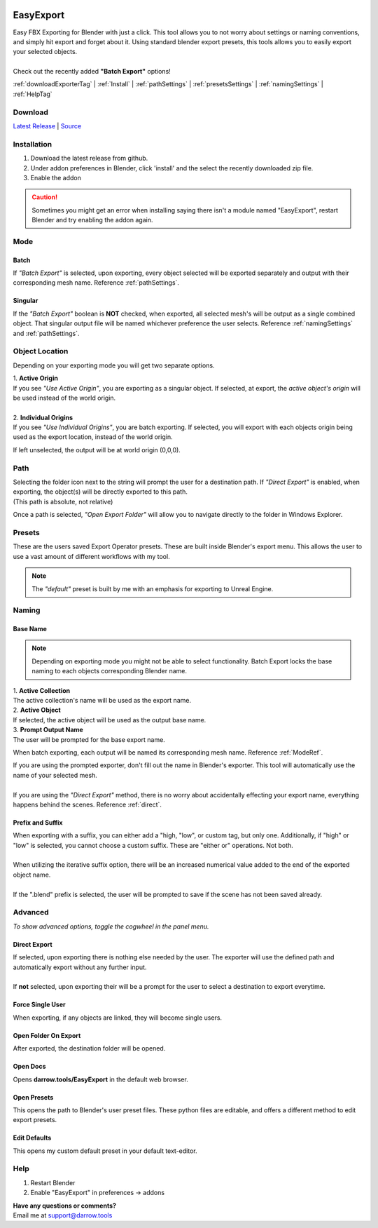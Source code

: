 .. image:: https://img.shields.io/github/v/release/BlakeDarrow/EasyExport
    :target: https://github.com/BlakeDarrow/EasyExport/releases/latest
.. image:: https://img.shields.io/github/last-commit/BlakeDarrow/EasyExport
    :target: https://github.com/BlakeDarrow/EasyExport/commits/main

.. raw:: html

   <hr>  

##########
EasyExport
##########

| Easy FBX Exporting for Blender with just a click. This tool allows you to not worry about settings or naming conventions, and simply hit export and forget about it. Using standard blender export presets, this tools allows you to easily export your selected objects.
| 
| Check out the recently added **"Batch Export"** options!

:ref:`downloadExporterTag` |
:ref:`Install` | 
:ref:`pathSettings` |
:ref:`presetsSettings` |
:ref:`namingSettings` |
:ref:`HelpTag`

.. raw:: html

   <!-- https://github.com/paulirish/lite-youtube-embed -->
   <div>
   <link rel="stylesheet" href="./_static/css/lite-yt-embed.css" />  
   <script src="./_static/lite-yt-embed.js"></script>
   <lite-youtube videoid="zLwUxIT3xiw" style="background-image: url('https://img.youtube.com/vi/zLwUxIT3xiw/maxresdefault.jpg');">
   <button type="button" class="lty-playbtn">
      <span class="lyt-visually-hidden">EasyExport</span>
   </button>
   </div>
   <hr> 
   
.. _downloadExporterTag:

Download
+++++++++

`Latest Release`_ | `Source`_ 

.. _Latest Release: https://github.com/BlakeDarrow/EasyExport/releases/latest

.. _Source: https://github.com/BlakeDarrow/EasyExport/tree/main/EasyExport

.. raw:: html
    
   <hr>  


.. _Install:

Installation
+++++++++++++
1. Download the latest release from github.
2. Under addon preferences in Blender, click 'install' and the select the recently downloaded zip file.
3. Enable the addon
   
.. caution :: Sometimes you might get an error when installing saying there isn't a module named "EasyExport", restart Blender and try enabling the addon again.

.. raw:: html
    
   <hr>


.. _ModeRef:

Mode
+++++

Batch
-----

If *"Batch Export"* is selected, upon exporting, every object selected will be exported separately and output with their corresponding mesh name.
Reference :ref:`pathSettings`.

Singular
----------

If the *"Batch Export"* boolean is **NOT** checked, when exported, all selected mesh's will be output as a single combined object. That singular output file will be named whichever preference the user selects.
Reference :ref:`namingSettings` and :ref:`pathSettings`.

.. raw:: html

   <hr>  

Object Location
++++++++++++++++

Depending on your exporting mode you will get two separate options.

| 1. **Active Origin**
| If you see *"Use Active Origin"*, you are exporting as a singular object. If selected, at export, the *active object's origin* will be used instead of the world origin.
| 
| 2. **Individual Origins**
| If you see *"Use Individual Origins"*, you are batch exporting. If selected, you will export with each objects origin being used as the export location, instead of the world origin.

If left unselected, the output will be at world origin (0,0,0).

.. raw:: html

   <hr>  

.. _pathSettings:

Path
+++++

| Selecting the folder icon next to the string will prompt the user for a destination path. If *"Direct Export"* is enabled, when exporting, the object(s) will be directly exported to this path.
| (This path is absolute, not relative)

Once a path is selected, *"Open Export Folder"* will allow you to navigate directly to the folder in Windows Explorer. 

.. raw:: html

   <hr>  

.. _presetsSettings:

Presets
++++++++

| These are the users saved Export Operator presets. These are built inside Blender's export menu. This allows the user to use a vast amount of different workflows with my tool.

.. note:: The *"default"* preset is built by me with an emphasis for exporting to Unreal Engine. 

.. raw:: html

   <hr>  

.. _namingSettings:

Naming
+++++++

Base Name
---------------

.. note:: Depending on exporting mode you might not be able to select functionality. Batch Export locks the base naming to each objects corresponding Blender name.

| 1. **Active Collection**
| The active collection's name will be used as the export name.

| 2. **Active Object**
| If selected, the active object will be used as the output base name.

| 3. **Prompt Output Name**
| The user will be prompted for the base export name.

When batch exporting, each output will be named its corresponding mesh name. Reference :ref:`ModeRef`.

| If you are using the prompted exporter, don't fill out the name in Blender's exporter. This tool will automatically use the name of your selected mesh.
|
| If you are using the *"Direct Export"* method, there is no worry about accidentally effecting your export name, everything happens behind the scenes.  Reference :ref:`direct`.


Prefix and Suffix
-----------------

| When exporting with a suffix, you can either add a "high, "low", or custom tag, but only one. Additionally, if "high" or "low" is selected, you cannot choose a custom suffix. These are "either or" operations. Not both.
| 
| When utilizing the iterative suffix option, there will be an increased numerical value added to the end of the exported object name.
|
| If the ".blend" prefix is selected, the user will be prompted to save if the scene has not been saved already.

.. raw:: html
    
   <hr>  


Advanced
++++++++++

*To show advanced options, toggle the cogwheel in the panel menu.*

.. _direct:

Direct Export
-------------------

| If selected, upon exporting there is nothing else needed by the user. The exporter will use the defined path and automatically export without any further input.
| 
| If **not** selected, upon exporting their will be a prompt for the user to select a destination to export everytime.

Force Single User
-------------------

| When exporting, if any objects are linked, they will become single users.

Open Folder On Export
----------------------

| After exported, the destination folder will be opened.

Open Docs
----------------------

| Opens **darrow.tools/EasyExport** in the default web browser.

Open Presets
----------------------

| This opens the path to Blender's user preset files. These python files are editable, and offers a different method to edit export presets.

Edit Defaults
----------------------

| This opens my custom default preset in your default text-editor.

.. raw:: html

   <hr>  


.. _helpTag:

Help
++++++++

1. Restart Blender
2. Enable "EasyExport" in preferences -> addons

| **Have any questions or comments?**
| Email me at support@darrow.tools